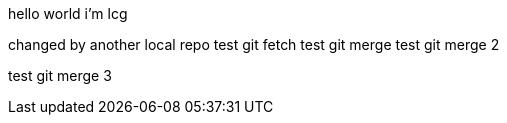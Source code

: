 hello world
i'm lcg

changed by another local repo
test git fetch
test git merge
test git merge 2

test git merge 3